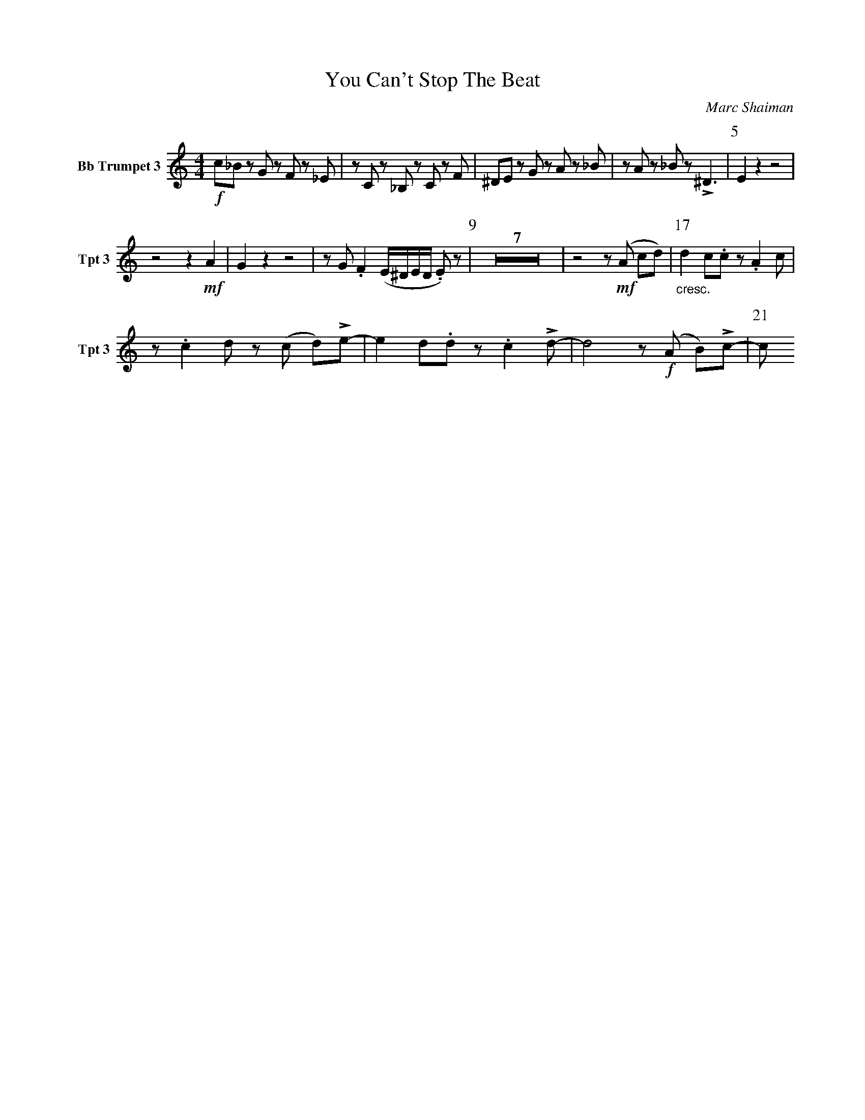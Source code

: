 X:1
T:You Can't Stop The Beat
C:Marc Shaiman
L:1/4
K:C
M:4/4
V:3 name="Bb Trumpet 3" snm="Tpt 3"
!f!c/_B/ z/ G/ z/ F/ z/ _E/ | z/ C/ z/ _B,/ z/ C/ z/ F/ | ^D/E/ z/ G/ z/ A/ z/ _B/ | z/ A/ z/ _B/ z/ !>!^D3/2 | [P:5] E z z2 | 
z2 z !mf! A | G z z2 | z/ G/ .F (E/4^D/4E/4D/4 .E/) z/ | [P:9] Z7 | z2 z/ !mf! (A/ c/d/) | [P:17] "_cresc."d c/.c/ z/ .A c/ | 
z/ .c d/ z/ (c/ d/)!>!e/- | e d/.d/ z/ .c !>!d/- | d2 z/ !f! (A/ B/)!>!c/- | [P:21]c/
